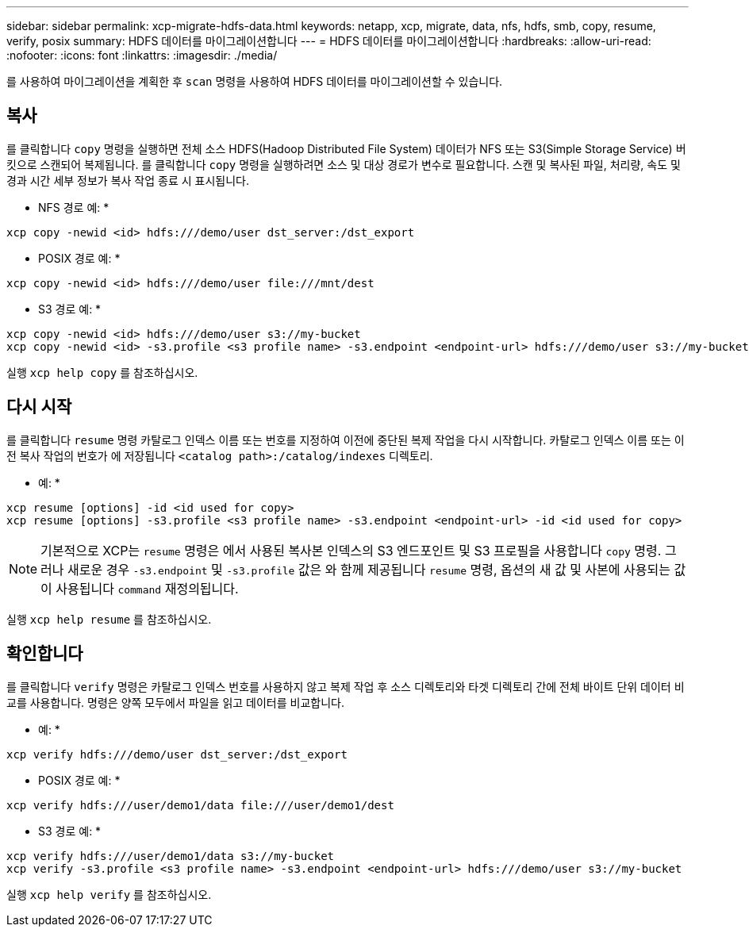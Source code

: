---
sidebar: sidebar 
permalink: xcp-migrate-hdfs-data.html 
keywords: netapp, xcp, migrate, data, nfs, hdfs, smb, copy, resume, verify, posix 
summary: HDFS 데이터를 마이그레이션합니다 
---
= HDFS 데이터를 마이그레이션합니다
:hardbreaks:
:allow-uri-read: 
:nofooter: 
:icons: font
:linkattrs: 
:imagesdir: ./media/


[role="lead"]
를 사용하여 마이그레이션을 계획한 후 `scan` 명령을 사용하여 HDFS 데이터를 마이그레이션할 수 있습니다.



== 복사

를 클릭합니다 `copy` 명령을 실행하면 전체 소스 HDFS(Hadoop Distributed File System) 데이터가 NFS 또는 S3(Simple Storage Service) 버킷으로 스캔되어 복제됩니다. 를 클릭합니다 `copy` 명령을 실행하려면 소스 및 대상 경로가 변수로 필요합니다. 스캔 및 복사된 파일, 처리량, 속도 및 경과 시간 세부 정보가 복사 작업 종료 시 표시됩니다.

* NFS 경로 예: *

[listing]
----
xcp copy -newid <id> hdfs:///demo/user dst_server:/dst_export
----
* POSIX 경로 예: *

[listing]
----
xcp copy -newid <id> hdfs:///demo/user file:///mnt/dest
----
* S3 경로 예: *

[listing]
----
xcp copy -newid <id> hdfs:///demo/user s3://my-bucket
xcp copy -newid <id> -s3.profile <s3 profile name> -s3.endpoint <endpoint-url> hdfs:///demo/user s3://my-bucket
----
실행 `xcp help copy` 를 참조하십시오.



== 다시 시작

를 클릭합니다 `resume` 명령 카탈로그 인덱스 이름 또는 번호를 지정하여 이전에 중단된 복제 작업을 다시 시작합니다. 카탈로그 인덱스 이름 또는 이전 복사 작업의 번호가 에 저장됩니다 `<catalog path>:/catalog/indexes` 디렉토리.

* 예: *

[listing]
----
xcp resume [options] -id <id used for copy>
xcp resume [options] -s3.profile <s3 profile name> -s3.endpoint <endpoint-url> -id <id used for copy>
----

NOTE: 기본적으로 XCP는 `resume` 명령은 에서 사용된 복사본 인덱스의 S3 엔드포인트 및 S3 프로필을 사용합니다 `copy` 명령. 그러나 새로운 경우 `-s3.endpoint` 및 `-s3.profile` 값은 와 함께 제공됩니다 `resume` 명령, 옵션의 새 값 및 사본에 사용되는 값이 사용됩니다 `command` 재정의됩니다.

실행 `xcp help resume` 를 참조하십시오.



== 확인합니다

를 클릭합니다 `verify` 명령은 카탈로그 인덱스 번호를 사용하지 않고 복제 작업 후 소스 디렉토리와 타겟 디렉토리 간에 전체 바이트 단위 데이터 비교를 사용합니다. 명령은 양쪽 모두에서 파일을 읽고 데이터를 비교합니다.

* 예: *

[listing]
----
xcp verify hdfs:///demo/user dst_server:/dst_export
----
* POSIX 경로 예: *

[listing]
----
xcp verify hdfs:///user/demo1/data file:///user/demo1/dest
----
* S3 경로 예: *

[listing]
----
xcp verify hdfs:///user/demo1/data s3://my-bucket
xcp verify -s3.profile <s3 profile name> -s3.endpoint <endpoint-url> hdfs:///demo/user s3://my-bucket
----
실행 `xcp help verify` 를 참조하십시오.

